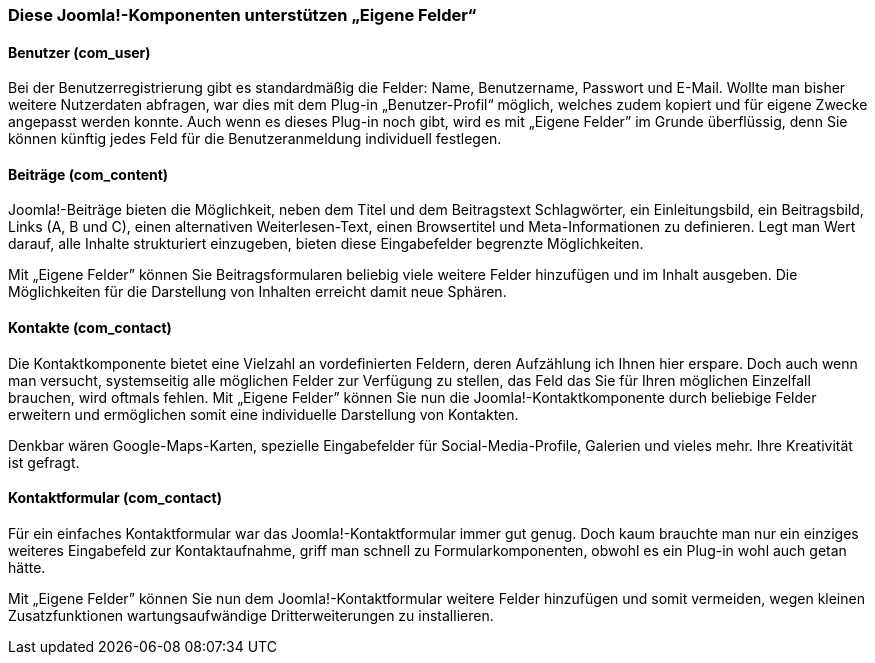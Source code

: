 === Diese Joomla!-Komponenten unterstützen „Eigene Felder“

==== Benutzer (com++_++user)

Bei der Benutzerregistrierung gibt es standardmäßig die Felder: Name,
Benutzername, Passwort und E-Mail. Wollte man bisher weitere Nutzerdaten
abfragen, war dies mit dem Plug-in „Benutzer-Profil“ möglich, welches
zudem kopiert und für eigene Zwecke angepasst werden konnte. Auch wenn
es dieses Plug-in noch gibt, wird es mit „Eigene Felder” im Grunde
überflüssig, denn Sie können künftig jedes Feld für die
Benutzeranmeldung individuell festlegen.

==== Beiträge (com++_++content)

Joomla!-Beiträge bieten die Möglichkeit, neben dem Titel und dem
Beitragstext Schlagwörter, ein Einleitungsbild, ein Beitragsbild, Links
(A, B und C), einen alternativen Weiterlesen-Text, einen Browsertitel
und Meta-Informationen zu definieren. Legt man Wert darauf, alle Inhalte
strukturiert einzugeben, bieten diese Eingabefelder begrenzte
Möglichkeiten.

Mit „Eigene Felder” können Sie Beitragsformularen beliebig viele weitere
Felder hinzufügen und im Inhalt ausgeben. Die Möglichkeiten für die
Darstellung von Inhalten erreicht damit neue Sphären.

==== Kontakte (com++_++contact)

Die Kontaktkomponente bietet eine Vielzahl an vordefinierten Feldern,
deren Aufzählung ich Ihnen hier erspare. Doch auch wenn man versucht,
systemseitig alle möglichen Felder zur Verfügung zu stellen, das Feld
das Sie für Ihren möglichen Einzelfall brauchen, wird oftmals fehlen.
Mit „Eigene Felder” können Sie nun die Joomla!-Kontaktkomponente durch
beliebige Felder erweitern und ermöglichen somit eine individuelle
Darstellung von Kontakten.

Denkbar wären Google-Maps-Karten, spezielle Eingabefelder für
Social-Media-Profile, Galerien und vieles mehr. Ihre Kreativität ist
gefragt.

==== Kontaktformular (com++_++contact)

Für ein einfaches Kontaktformular war das Joomla!-Kontaktformular immer
gut genug. Doch kaum brauchte man nur ein einziges weiteres Eingabefeld
zur Kontaktaufnahme, griff man schnell zu Formularkomponenten, obwohl es
ein Plug-in wohl auch getan hätte.

Mit „Eigene Felder” können Sie nun dem Joomla!-Kontaktformular weitere
Felder hinzufügen und somit vermeiden, wegen kleinen Zusatzfunktionen
wartungsaufwändige Dritterweiterungen zu installieren.
